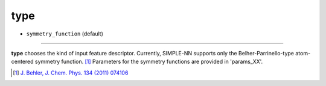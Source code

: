 ====
type
====

- ``symmetry_function`` (default)

----

**type** chooses the kind of input feature descriptor. Currently, SIMPLE-NN supports only the Belher-Parrinello-type atom-centered symmetry function.  [#f1]_ Parameters for the symmetry functions are provided in 'params_XX'.

.. [#f1] `J. Behler, J. Chem. Phys. 134 (2011) 074106`_ 

.. _J. Behler, J. Chem. Phys. 134 (2011) 074106: https://aip.scitation.org/doi/10.1063/1.3553717

